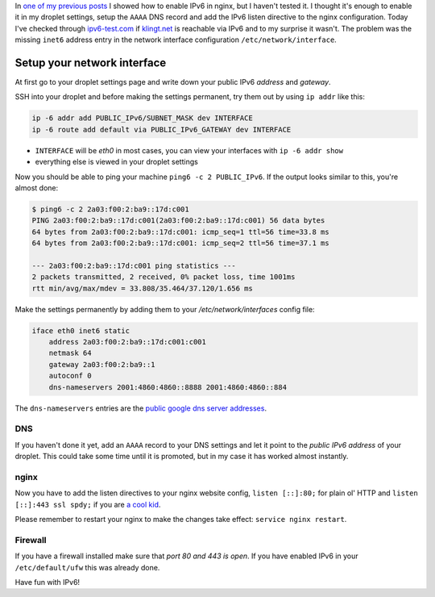 .. title: How to enable IPv6 on your Ubuntu droplet
.. slug: how-to-enable-ipv6-on-your-ubuntu-droplet
.. date: 2014-12-18 10:02:49 UTC+01:00
.. tags: IPv6, droplet, digitalocean, ubuntu, nginx
.. link:
.. description: How to enable IPv6 on your Ubuntu 14.04 droplet and how to set it up in nginx.
.. type: text

In `one of my previous posts </posts/klingtnet-goes-ssl-and-spdy/>`_ I showed how to enable IPv6 in nginx, but I haven't tested it. I thought it's enough to enable it in my droplet settings, setup the ``AAAA`` DNS record and add the IPv6 listen directive to the nginx configuration. Today I've checked through `ipv6-test.com <http://ipv6-test.com/validate.php>`_ if `klingt.net <https://www.klingt.net>`_ is reachable via IPv6 and to my surprise it wasn't. The problem was the missing ``inet6`` address entry in the network interface configuration ``/etc/network/interface``.

Setup your network interface
----------------------------

At first go to your droplet settings page and write down your public IPv6 *address* and *gateway*.

.. image:: /imgs/droplet_settings.png

SSH into your droplet and before making the settings permanent, try them out by using ``ip addr`` like this:

.. code:: bash

    ip -6 addr add PUBLIC_IPv6/SUBNET_MASK dev INTERFACE
    ip -6 route add default via PUBLIC_IPv6_GATEWAY dev INTERFACE

- ``INTERFACE`` will be `eth0` in most cases, you can view your interfaces with ``ip -6 addr show``
- everything else is viewed in your droplet settings

Now you should be able to ping your machine ``ping6 -c 2 PUBLIC_IPv6``. If the output looks similar to this, you're almost done:

.. code:: bash

    $ ping6 -c 2 2a03:f00:2:ba9::17d:c001
    PING 2a03:f00:2:ba9::17d:c001(2a03:f00:2:ba9::17d:c001) 56 data bytes
    64 bytes from 2a03:f00:2:ba9::17d:c001: icmp_seq=1 ttl=56 time=33.8 ms
    64 bytes from 2a03:f00:2:ba9::17d:c001: icmp_seq=2 ttl=56 time=37.1 ms

    --- 2a03:f00:2:ba9::17d:c001 ping statistics ---
    2 packets transmitted, 2 received, 0% packet loss, time 1001ms
    rtt min/avg/max/mdev = 33.808/35.464/37.120/1.656 ms

Make the settings permanently by adding them to your `/etc/network/interfaces` config file:

.. code:: bash

    iface eth0 inet6 static
        address 2a03:f00:2:ba9::17d:c001:c001
        netmask 64
        gateway 2a03:f00:2:ba9::1
        autoconf 0
        dns-nameservers 2001:4860:4860::8888 2001:4860:4860::884

The ``dns-nameservers`` entries are the `public google dns server addresses <https://developers.google.com/speed/public-dns/docs/using>`_.

DNS
~~~

If you haven't done it yet, add an ``AAAA`` record to your DNS settings and let it point to the *public IPv6 address* of your droplet. This could take some time until it is promoted, but in my case it has worked almost instantly.

nginx
~~~~~

Now you have to add the listen directives to your nginx website config, ``listen [::]:80;`` for plain ol' HTTP and ``listen [::]:443 ssl spdy;`` if you are `a cool kid </posts/klingtnet-goes-ssl-and-spdy/>`_.

Please remember to restart your nginx to make the changes take effect: ``service nginx restart``.

Firewall
~~~~~~~~

If you have a firewall installed make sure that *port 80 and 443 is open*. If you have enabled IPv6 in your ``/etc/default/ufw`` this was already done.

Have fun with IPv6!